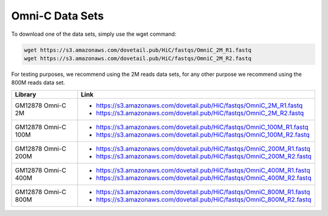 .. _DATASETS:

Omni-C Data Sets
=================


To download one of the data sets, simply use the wget command:

.. code-block:: console

   wget https://s3.amazonaws.com/dovetail.pub/HiC/fastqs/OmniC_2M_R1.fastq
   wget https://s3.amazonaws.com/dovetail.pub/HiC/fastqs/OmniC_2M_R2.fastq

For testing purposes, we recommend using the 2M reads data sets, for any other purpose we recommend using the 800M reads data set.

+---------------------+------------------------------------------------------------------------+
| Library             | Link                                                                   |
+=====================+========================================================================+
| GM12878 Omni-C 2M   | - https://s3.amazonaws.com/dovetail.pub/HiC/fastqs/OmniC_2M_R1.fastq   |
|                     | - https://s3.amazonaws.com/dovetail.pub/HiC/fastqs/OmniC_2M_R2.fastq   |
+---------------------+------------------------------------------------------------------------+
| GM12878 Omni-C 100M | - https://s3.amazonaws.com/dovetail.pub/HiC/fastqs/OmniC_100M_R1.fastq |
|                     | - https://s3.amazonaws.com/dovetail.pub/HiC/fastqs/OmniC_100M_R2.fastq |
+---------------------+------------------------------------------------------------------------+
| GM12878 Omni-C 200M | - https://s3.amazonaws.com/dovetail.pub/HiC/fastqs/OmniC_200M_R1.fastq |
|                     | - https://s3.amazonaws.com/dovetail.pub/HiC/fastqs/OmniC_200M_R2.fastq |
+---------------------+------------------------------------------------------------------------+
| GM12878 Omni-C 400M | - https://s3.amazonaws.com/dovetail.pub/HiC/fastqs/OmniC_400M_R1.fastq |
|                     | - https://s3.amazonaws.com/dovetail.pub/HiC/fastqs/OmniC_400M_R2.fastq |
+---------------------+------------------------------------------------------------------------+
| GM12878 Omni-C 800M | - https://s3.amazonaws.com/dovetail.pub/HiC/fastqs/OmniC_800M_R1.fastq |
|                     | - https://s3.amazonaws.com/dovetail.pub/HiC/fastqs/OmniC_800M_R2.fastq |
+---------------------+------------------------------------------------------------------------+